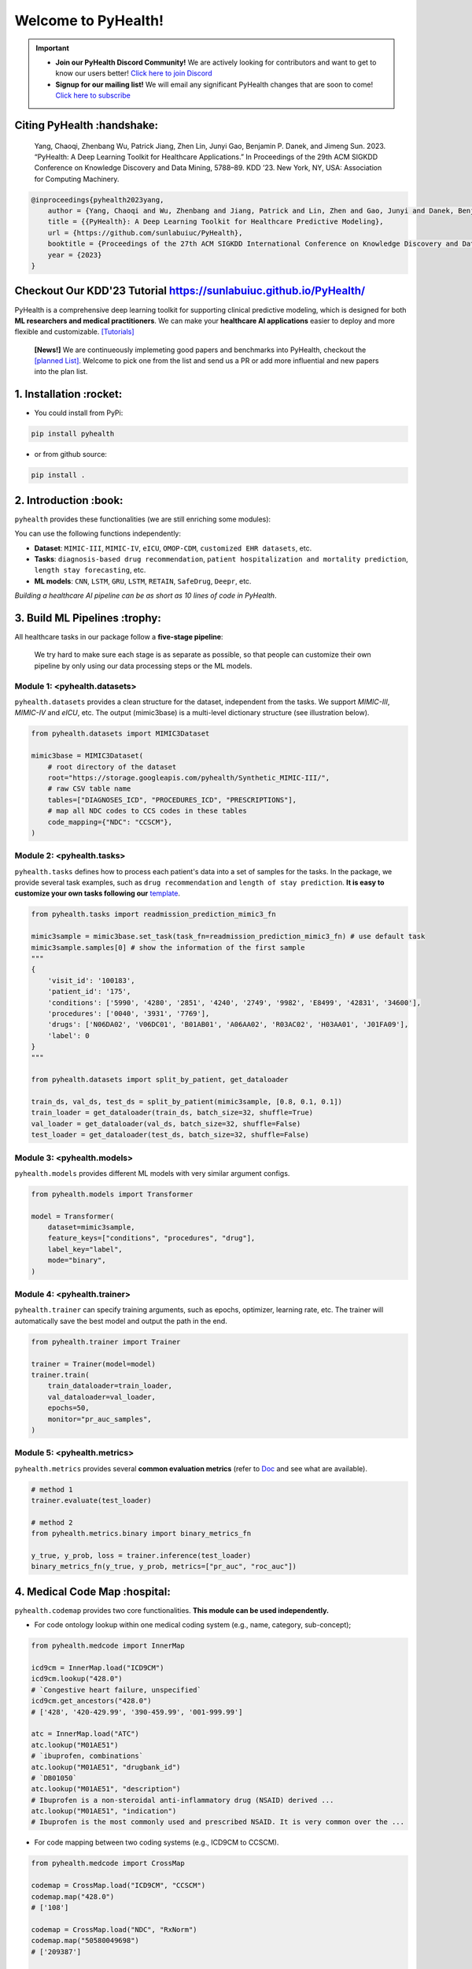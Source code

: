 Welcome to PyHealth!
====================================
.. important::

   * **Join our PyHealth Discord Community!** We are actively looking for contributors and want to get to know our users better! `Click here to join Discord <https://discord.gg/mpb835EHaX>`_
   * **Signup for our mailing list!** We will email any significant PyHealth changes that are soon to come! `Click here to subscribe <https://docs.google.com/forms/d/e/1FAIpQLSfpJB5tdkI7BccTCReoszV9cyyX2rF99SgznzwlOepi5v-xLw/viewform?usp=header>`_

.. image:: https://img.shields.io/pypi/v/pyhealth.svg?color=brightgreen
   :target: https://pypi.org/project/pyhealth/
   :alt: PyPI version


.. image:: https://readthedocs.org/projects/pyhealth/badge/?version=latest
   :target: https://pyhealth.readthedocs.io/en/latest/
   :alt: Documentation status
   

.. image:: https://img.shields.io/github/stars/sunlabuiuc/pyhealth.svg
   :target: https://github.com/sunlabuiuc/pyhealth/stargazers
   :alt: GitHub stars


.. image:: https://img.shields.io/github/forks/sunlabuiuc/pyhealth.svg?color=blue
   :target: https://github.com/sunlabuiuc/pyhealth/network
   :alt: GitHub forks


.. image:: https://static.pepy.tech/badge/pyhealth
   :target: https://pepy.tech/project/pyhealth
   :alt: Downloads


.. image:: https://img.shields.io/badge/Tutorials-Google%20Colab-red
   :target: https://pyhealth.readthedocs.io/en/latest/tutorials.html
   :alt: Tutorials


.. image:: https://img.shields.io/badge/YouTube-16%20Videos-red
   :target: https://www.youtube.com/playlist?list=PLR3CNIF8DDHJUl8RLhyOVpX_kT4bxulEV
   :alt: YouTube



.. -----


.. **Build Status & Coverage & Maintainability & License**

.. .. image:: https://travis-ci.org/yzhao062/pyhealth.svg?branch=master
..    :target: https://travis-ci.org/yzhao062/pyhealth
..    :alt: Build Status


.. .. image:: https://ci.appveyor.com/api/projects/status/1kupdy87etks5n3r/branch/master?svg=true
..    :target: https://ci.appveyor.com/project/yzhao062/pyhealth/branch/master
..    :alt: Build status


.. .. image:: https://api.codeclimate.com/v1/badges/bdc3d8d0454274c753c4/maintainability
..    :target: https://codeclimate.com/github/yzhao062/pyhealth/maintainability
..    :alt: Maintainability


.. .. image:: https://img.shields.io/github/license/yzhao062/pyhealth
..    :target: https://github.com/yzhao062/pyhealth/blob/master/LICENSE
..    :alt: License


Citing PyHealth :handshake:
----------------------------------
 Yang, Chaoqi, Zhenbang Wu, Patrick Jiang, Zhen Lin, Junyi Gao, Benjamin P. Danek, and Jimeng Sun. 2023. “PyHealth: A Deep Learning Toolkit for Healthcare Applications.” In Proceedings of the 29th ACM SIGKDD Conference on Knowledge Discovery and Data Mining, 5788–89. KDD ’23. New York, NY, USA: Association for Computing Machinery.

.. code-block:: bibtex

    @inproceedings{pyhealth2023yang,
        author = {Yang, Chaoqi and Wu, Zhenbang and Jiang, Patrick and Lin, Zhen and Gao, Junyi and Danek, Benjamin and Sun, Jimeng},
        title = {{PyHealth}: A Deep Learning Toolkit for Healthcare Predictive Modeling},
        url = {https://github.com/sunlabuiuc/PyHealth},
        booktitle = {Proceedings of the 27th ACM SIGKDD International Conference on Knowledge Discovery and Data Mining (KDD) 2023},
        year = {2023}
    }

Checkout Our KDD'23 Tutorial https://sunlabuiuc.github.io/PyHealth/
-----------------------------------------------------------------


PyHealth is a comprehensive deep learning toolkit for supporting clinical predictive modeling, which is designed for both **ML researchers and medical practitioners**. We can make your **healthcare AI applications** easier to deploy and more flexible and customizable. `[Tutorials] <https://pyhealth.readthedocs.io/>`_

 **[News!]** We are continueously implemeting good papers and benchmarks into PyHealth, checkout the `[planned List] <https://docs.google.com/spreadsheets/d/1PNMgDe-llOm1SM5ZyGLkmPysjC4wwaVblPLAHLxejTw/edit#gid=159213380>`_. Welcome to pick one from the list and send us a PR or add more influential and new papers into the plan list.

.. image:: figure/poster.png
   :width: 810

..

1. Installation :rocket:
----------------------------

- You could install from PyPi:

.. code-block:: sh

    pip install pyhealth

- or from github source:

.. code-block:: sh

    pip install .


2. Introduction :book:
--------------------------
``pyhealth`` provides these functionalities (we are still enriching some modules):

.. image:: figure/overview.png
   :width: 770

You can use the following functions independently:

- **Dataset**: ``MIMIC-III``, ``MIMIC-IV``, ``eICU``, ``OMOP-CDM``, ``customized EHR datasets``, etc.
- **Tasks**: ``diagnosis-based drug recommendation``, ``patient hospitalization and mortality prediction``, ``length stay forecasting``, etc. 
- **ML models**: ``CNN``, ``LSTM``, ``GRU``, ``LSTM``, ``RETAIN``, ``SafeDrug``, ``Deepr``, etc.

*Building a healthcare AI pipeline can be as short as 10 lines of code in PyHealth*.


3. Build ML Pipelines :trophy:
---------------------------------

All healthcare tasks in our package follow a **five-stage pipeline**: 

.. image:: figure/five-stage-pipeline.png
   :width: 640

..

 We try hard to make sure each stage is as separate as possible, so that people can customize their own pipeline by only using our data processing steps or the ML models.

Module 1: <pyhealth.datasets>
""""""""""""""""""""""""""""""""""""

``pyhealth.datasets`` provides a clean structure for the dataset, independent from the tasks. We support `MIMIC-III`, `MIMIC-IV` and `eICU`, etc. The output (mimic3base) is a multi-level dictionary structure (see illustration below).

.. code-block:: python

    from pyhealth.datasets import MIMIC3Dataset

    mimic3base = MIMIC3Dataset(
        # root directory of the dataset
        root="https://storage.googleapis.com/pyhealth/Synthetic_MIMIC-III/", 
        # raw CSV table name
        tables=["DIAGNOSES_ICD", "PROCEDURES_ICD", "PRESCRIPTIONS"],
        # map all NDC codes to CCS codes in these tables
        code_mapping={"NDC": "CCSCM"},
    )

.. image:: figure/structured-dataset.png
   :width: 400

..

Module 2: <pyhealth.tasks>
""""""""""""""""""""""""""""""""""""

``pyhealth.tasks`` defines how to process each patient's data into a set of samples for the tasks. In the package, we provide several task examples, such as ``drug recommendation`` and ``length of stay prediction``. **It is easy to customize your own tasks following our** `template <https://colab.research.google.com/drive/1r7MYQR_5yCJGpK_9I9-A10HmpupZuIN-?usp=sharing>`_.

.. code-block:: python

    from pyhealth.tasks import readmission_prediction_mimic3_fn

    mimic3sample = mimic3base.set_task(task_fn=readmission_prediction_mimic3_fn) # use default task
    mimic3sample.samples[0] # show the information of the first sample
    """
    {
        'visit_id': '100183',
        'patient_id': '175',
        'conditions': ['5990', '4280', '2851', '4240', '2749', '9982', 'E8499', '42831', '34600'],
        'procedures': ['0040', '3931', '7769'],
        'drugs': ['N06DA02', 'V06DC01', 'B01AB01', 'A06AA02', 'R03AC02', 'H03AA01', 'J01FA09'],
        'label': 0
    }
    """

    from pyhealth.datasets import split_by_patient, get_dataloader

    train_ds, val_ds, test_ds = split_by_patient(mimic3sample, [0.8, 0.1, 0.1])
    train_loader = get_dataloader(train_ds, batch_size=32, shuffle=True)
    val_loader = get_dataloader(val_ds, batch_size=32, shuffle=False)
    test_loader = get_dataloader(test_ds, batch_size=32, shuffle=False)

Module 3: <pyhealth.models>
""""""""""""""""""""""""""""""""""""

``pyhealth.models`` provides different ML models with very similar argument configs.

.. code-block:: python

    from pyhealth.models import Transformer

    model = Transformer(
        dataset=mimic3sample,
        feature_keys=["conditions", "procedures", "drug"],
        label_key="label",
        mode="binary",
    )

Module 4: <pyhealth.trainer>
""""""""""""""""""""""""""""""""""""

``pyhealth.trainer`` can specify training arguments, such as epochs, optimizer, learning rate, etc. The trainer will automatically save the best model and output the path in the end.

.. code-block:: python
    
    from pyhealth.trainer import Trainer

    trainer = Trainer(model=model)
    trainer.train(
        train_dataloader=train_loader,
        val_dataloader=val_loader,
        epochs=50,
        monitor="pr_auc_samples",
    )

Module 5: <pyhealth.metrics>
""""""""""""""""""""""""""""""""""""

``pyhealth.metrics`` provides several **common evaluation metrics** (refer to `Doc <https://pyhealth.readthedocs.io/en/latest/api/metrics.html>`_ and see what are available).

.. code-block:: python

    # method 1
    trainer.evaluate(test_loader)
    
    # method 2
    from pyhealth.metrics.binary import binary_metrics_fn

    y_true, y_prob, loss = trainer.inference(test_loader)
    binary_metrics_fn(y_true, y_prob, metrics=["pr_auc", "roc_auc"])

4. Medical Code Map :hospital: 
---------------------------------

``pyhealth.codemap`` provides two core functionalities. **This module can be used independently.**

* For code ontology lookup within one medical coding system (e.g., name, category, sub-concept); 

.. code-block:: python

    from pyhealth.medcode import InnerMap

    icd9cm = InnerMap.load("ICD9CM")
    icd9cm.lookup("428.0")
    # `Congestive heart failure, unspecified`
    icd9cm.get_ancestors("428.0")
    # ['428', '420-429.99', '390-459.99', '001-999.99']
    
    atc = InnerMap.load("ATC")
    atc.lookup("M01AE51")
    # `ibuprofen, combinations`
    atc.lookup("M01AE51", "drugbank_id")
    # `DB01050`
    atc.lookup("M01AE51", "description")
    # Ibuprofen is a non-steroidal anti-inflammatory drug (NSAID) derived ...
    atc.lookup("M01AE51", "indication")
    # Ibuprofen is the most commonly used and prescribed NSAID. It is very common over the ...

* For code mapping between two coding systems (e.g., ICD9CM to CCSCM). 

.. code-block:: python

    from pyhealth.medcode import CrossMap

    codemap = CrossMap.load("ICD9CM", "CCSCM")
    codemap.map("428.0")
    # ['108']

    codemap = CrossMap.load("NDC", "RxNorm")
    codemap.map("50580049698")
    # ['209387']

    codemap = CrossMap.load("NDC", "ATC")
    codemap.map("50090539100")
    # ['A10AC04', 'A10AD04', 'A10AB04']

5. Medical Code Tokenizer :speech_balloon:
---------------------------------------------

``pyhealth.tokenizer`` is used for transformations between string-based tokens and integer-based indices, based on the overall token space. We provide flexible functions to tokenize 1D, 2D and 3D lists. **This module can be used independently.**

.. code-block:: python

    from pyhealth.tokenizer import Tokenizer

    # Example: we use a list of ATC3 code as the token
    token_space = ['A01A', 'A02A', 'A02B', 'A02X', 'A03A', 'A03B', 'A03C', 'A03D', \
            'A03F', 'A04A', 'A05A', 'A05B', 'A05C', 'A06A', 'A07A', 'A07B', 'A07C', \
            'A12B', 'A12C', 'A13A', 'A14A', 'A14B', 'A16A']
    tokenizer = Tokenizer(tokens=token_space, special_tokens=["<pad>", "<unk>"])

    # 2d encode 
    tokens = [['A03C', 'A03D', 'A03E', 'A03F'], ['A04A', 'B035', 'C129']]
    indices = tokenizer.batch_encode_2d(tokens) 
    # [[8, 9, 10, 11], [12, 1, 1, 0]]

    # 2d decode 
    indices = [[8, 9, 10, 11], [12, 1, 1, 0]]
    tokens = tokenizer.batch_decode_2d(indices)
    # [['A03C', 'A03D', 'A03E', 'A03F'], ['A04A', '<unk>', '<unk>']]

    # 3d encode
    tokens = [[['A03C', 'A03D', 'A03E', 'A03F'], ['A08A', 'A09A']], \
        [['A04A', 'B035', 'C129']]]
    indices = tokenizer.batch_encode_3d(tokens)
    # [[[8, 9, 10, 11], [24, 25, 0, 0]], [[12, 1, 1, 0], [0, 0, 0, 0]]]

    # 3d decode
    indices = [[[8, 9, 10, 11], [24, 25, 0, 0]], \
        [[12, 1, 1, 0], [0, 0, 0, 0]]]
    tokens = tokenizer.batch_decode_3d(indices)
    # [[['A03C', 'A03D', 'A03E', 'A03F'], ['A08A', 'A09A']], [['A04A', '<unk>', '<unk>']]]
..

6. Tutorials :teacher:
----------------------------

.. image:: https://colab.research.google.com/assets/colab-badge.svg
    :target: https://pyhealth.readthedocs.io/en/latest/tutorials.html

..

 We provide the following tutorials to help users get started with our pyhealth. 

`Tutorial 0: Introduction to pyhealth.data <https://colab.research.google.com/drive/1y9PawgSbyMbSSMw1dpfwtooH7qzOEYdN?usp=sharing>`_  `[Video] <https://www.youtube.com/watch?v=Nk1itBoLOX8&list=PLR3CNIF8DDHJUl8RLhyOVpX_kT4bxulEV&index=2>`__  

`Tutorial 1: Introduction to pyhealth.datasets <https://colab.research.google.com/drive/18kbzEQAj1FMs_J9rTGX8eCoxnWdx4Ltn?usp=sharing>`_  `[Video] <https://www.youtube.com/watch?v=c1InKqFJbsI&list=PLR3CNIF8DDHJUl8RLhyOVpX_kT4bxulEV&index=3>`__  

`Tutorial 2: Introduction to pyhealth.tasks <https://colab.research.google.com/drive/1r7MYQR_5yCJGpK_9I9-A10HmpupZuIN-?usp=sharing>`_  `[Video] <https://www.youtube.com/watch?v=CxESe1gYWU4&list=PLR3CNIF8DDHJUl8RLhyOVpX_kT4bxulEV&index=4>`__  

`Tutorial 3: Introduction to pyhealth.models <https://colab.research.google.com/drive/1LcXZlu7ZUuqepf269X3FhXuhHeRvaJX5?usp=sharing>`_  `[Video] <https://www.youtube.com/watch?v=fRc0ncbTgZA&list=PLR3CNIF8DDHJUl8RLhyOVpX_kT4bxulEV&index=6>`__  

`Tutorial 4: Introduction to pyhealth.trainer <https://colab.research.google.com/drive/1L1Nz76cRNB7wTp5Pz_4Vp4N2eRZ9R6xl?usp=sharing>`_  `[Video] <https://www.youtube.com/watch?v=5Hyw3of5pO4&list=PLR3CNIF8DDHJUl8RLhyOVpX_kT4bxulEV&index=7>`__  

`Tutorial 5: Introduction to pyhealth.metrics <https://colab.research.google.com/drive/1Mrs77EJ92HwMgDaElJ_CBXbi4iABZBeo?usp=sharing>`_  `[Video] <https://www.youtube.com/watch?v=d-Kx_xCwre4&list=PLR3CNIF8DDHJUl8RLhyOVpX_kT4bxulEV&index=8>`__ 


`Tutorial 6: Introduction to pyhealth.tokenizer <https://colab.research.google.com/drive/1bDOb0A5g0umBjtz8NIp4wqye7taJ03D0?usp=sharing>`_ `[Video] <https://www.youtube.com/watch?v=CeXJtf0lfs0&list=PLR3CNIF8DDHJUl8RLhyOVpX_kT4bxulEV&index=10>`__ 


`Tutorial 7: Introduction to pyhealth.medcode <https://colab.research.google.com/drive/1xrp_ACM2_Hg5Wxzj0SKKKgZfMY0WwEj3?usp=sharing>`_ `[Video] <https://www.youtube.com/watch?v=MmmfU6_xkYg&list=PLR3CNIF8DDHJUl8RLhyOVpX_kT4bxulEV&index=9>`__  


 The following tutorials will help users build their own task pipelines.

`Pipeline 1: Drug Recommendation <https://colab.research.google.com/drive/10CSb4F4llYJvv42yTUiRmvSZdoEsbmFF?usp=sharing>`_ `[Video] <https://
www.youtube.com/watch?v=GGP3Dhfyisc&list=PLR3CNIF8DDHJUl8RLhyOVpX_kT4bxulEV&index=12>`__  

`Pipeline 2: Length of Stay Prediction <https://colab.research.google.com/drive/1JoPpXqqB1_lGF1XscBOsDHMLtgvlOYI1?usp=sharing>`_ `[Video] <https://
www.youtube.com/watch?v=GGP3Dhfyisc&list=PLR3CNIF8DDHJUl8RLhyOVpX_kT4bxulEV&index=12>`__  

`Pipeline 3: Readmission Prediction <https://colab.research.google.com/drive/1bhCwbXce1YFtVaQLsOt4FcyZJ1_my7Cs?usp=sharing>`_ `[Video] <https://
www.youtube.com/watch?v=GGP3Dhfyisc&list=PLR3CNIF8DDHJUl8RLhyOVpX_kT4bxulEV&index=12>`__  

`Pipeline 4: Mortality Prediction <https://colab.research.google.com/drive/1Qblpcv4NWjrnADT66TjBcNwOe8x6wU4c?usp=sharing>`_ `[Video] <https://
www.youtube.com/watch?v=GGP3Dhfyisc&list=PLR3CNIF8DDHJUl8RLhyOVpX_kT4bxulEV&index=12>`__ 

`Pipeline 5: Sleep Staging <https://colab.research.google.com/drive/1mpSeNCAthXG3cqROkdUcUdozIPIMTCuo?usp=sharing>`_ `[Video] <https://www.youtube.com/watch?v=ySAIU-rO6so&list=PLR3CNIF8DDHJUl8RLhyOVpX_kT4bxulEV&index=16>`__  


 We provided the advanced tutorials for supporting various needs. 

`Advanced Tutorial 1: Fit your dataset into our pipeline <https://colab.research.google.com/drive/1UurxwAAov1bL_5OO3gQJ4gAa_paeJwJp?usp=sharing>`_  `[Video] <https://www.youtube.com/watch?v=xw2hGLEQ4Y0&list=PLR3CNIF8DDHJUl8RLhyOVpX_kT4bxulEV&index=13>`__ 

`Advanced Tutorial 2: Define your own healthcare task <https://colab.research.google.com/drive/1gK6zPXvfFGBM1uNaLP32BOKrnnJdqRq2?usp=sharing>`_ 

`Advanced Tutorial 3: Adopt customized model into pyhealth <https://colab.research.google.com/drive/1F_NJ90GC8_Eq-vKTf7Tyziew4gWjjKoH?usp=sharing>`_  `[Video] <https://www.youtube.com/watch?v=lADFlcmLtdE&list=PLR3CNIF8DDHJUl8RLhyOVpX_kT4bxulEV&index=14>`__ 

`Advanced Tutorial 4: Load your own processed data into pyhealth and try out our ML models <https://colab.research.google.com/drive/1ZRnKch2EyJLrI3G5AvDXVpeE2wwgBWfw?usp=sharing>`_ `[Video] <https://www.youtube.com/watch?v=xw2hGLEQ4Y0&list=PLR3CNIF8DDHJUl8RLhyOVpX_kT4bxulEV&index=13>`__ 


7. Datasets :mountain_snow:
-----------------------------
We provide the processing files for the following open EHR datasets:

===================  =======================================  ========================================  ======================================================================================================== 
Dataset              Module                                   Year                                      Information                                                             
===================  =======================================  ========================================  ========================================================================================================
MIMIC-III            ``pyhealth.datasets.MIMIC3Dataset``      2016                                      `MIMIC-III Clinical Database <https://physionet.org/content/mimiciii/1.4//>`_    
MIMIC-IV             ``pyhealth.datasets.MIMIC4Dataset``      2020                                      `MIMIC-IV Clinical Database <https://physionet.org/content/mimiciv/0.4/>`_  
eICU                 ``pyhealth.datasets.eICUDataset``        2018                                      `eICU Collaborative Research Database <https://eicu-crd.mit.edu//>`_                 
OMOP                 ``pyhealth.datasets.OMOPDataset``                                                  `OMOP-CDM schema based dataset <https://www.ohdsi.org/data-standardization/the-common-data-model/>`_    
SleepEDF             ``pyhealth.datasets.SleepEDFDataset``    2018                                      `Sleep-EDF dataset <https://physionet.org/content/sleep-edfx/1.0.0/>`_
SHHS                 ``pyhealth.datasets.SHHSDataset``        2016                                      `Sleep Heart Health Study dataset <https://sleepdata.org/datasets/shhs>`_   
ISRUC                ``pyhealth.datasets.ISRUCDataset``       2016                                      `ISRUC-SLEEP dataset <https://sleeptight.isr.uc.pt/?page_id=48>`_                               
===================  =======================================  ========================================  ========================================================================================================


8. Machine/Deep Learning Models and Benchmarks :airplane:
------------------------------------------------------------

==================================    ================  =================================  ======  ============================================================================================================================================================================  =======================================================================================================================================================================================
Model Name                            Type              Module                             Year    Summary                                                                                                                                                                       Reference
==================================    ================  =================================  ======  ============================================================================================================================================================================  =======================================================================================================================================================================================
Multi-layer Perceptron                deep learning     ``pyhealth.models.MLP``            1986    MLP treats each feature as static                                                                                                                                             `Backpropagation: theory, architectures, and applications <https://www.taylorfrancis.com/books/mono/10.4324/9780203763247/backpropagation-yves-chauvin-david-rumelhart>`_
Convolutional Neural Network (CNN)    deep learning     ``pyhealth.models.CNN``            1989    CNN runs on the conceptual patient-by-visit grids                                                                                                                             `Handwritten Digit Recognition with a Back-Propagation Network <https://proceedings.neurips.cc/paper/1989/file/53c3bce66e43be4f209556518c2fcb54-Paper.pdf>`_
Recurrent Neural Nets (RNN)           deep Learning     ``pyhealth.models.RNN``            2011    RNN (includes LSTM and GRU) can run on any sequential level (e.g., visit by visit sequences)                                                                                  `Recurrent neural network based language model <http://www.fit.vutbr.cz/research/groups/speech/servite/2010/rnnlm_mikolov.pdf>`_
Transformer                           deep Learning     ``pyhealth.models.Transformer``    2017    Transformer can run on any sequential level (e.g., visit by visit sequences)                                                                                                  `Attention Is All You Need <https://arxiv.org/abs/1706.03762>`_
RETAIN                                deep Learning     ``pyhealth.models.RETAIN``         2016    RETAIN uses two RNN to learn patient embeddings while providing feature-level and visit-level importance.                                                                     `RETAIN: An Interpretable Predictive Model for Healthcare using Reverse Time Attention Mechanism <https://arxiv.org/abs/1608.05745>`_
GAMENet                               deep Learning     ``pyhealth.models.GAMENet``        2019    GAMENet uses memory networks, used only for drug recommendation task                                                                                                          `GAMENet: Graph Augmented MEmory Networks for Recommending Medication Combination <https://arxiv.org/abs/1809.01852>`_
MICRON                                deep Learning     ``pyhealth.models.MICRON``         2021    MICRON predicts the future drug combination by instead predicting the changes w.r.t. the current combination, used only for drug recommendation task                          `Change Matters: Medication Change Prediction with Recurrent Residual Networks <https://www.ijcai.org/proceedings/2021/0513>`_
SafeDrug                              deep Learning     ``pyhealth.models.SafeDrug``       2021    SafeDrug encodes drug molecule structures by graph neural networks, used only for drug recommendation task                                                                    `SafeDrug: Dual Molecular Graph Encoders for Recommending Effective and Safe Drug Combinations <https://arxiv.org/abs/2105.02711>`_
MoleRec                               deep Learning     ``pyhealth.models.MoleRec``        2023    MoleRec encodes drug molecule in a substructure level as well as the patient's information into a drug combination representation, used only for drug recommendation task     `MoleRec: Combinatorial Drug Recommendation with Substructure-Aware Molecular Representation Learning <https://dl.acm.org/doi/10.1145/3543507.3583872>`_
Deepr                                 deep Learning     ``pyhealth.models.Deepr``          2017    Deepr is based on 1D CNN. General purpose.                                                                                                                                    `Deepr : A Convolutional Net for Medical Records <https://arxiv.org/abs/1607.07519>`_
ContraWR Encoder (STFT+CNN)           deep Learning     ``pyhealth.models.ContraWR``       2021    ContraWR encoder uses short time Fourier transform (STFT) + 2D CNN, used for biosignal learning                                                                               `Self-supervised EEG Representation Learning for Automatic Sleep Staging <https://arxiv.org/abs/2110.15278>`_
SparcNet (1D CNN)                     deep Learning     ``pyhealth.models.SparcNet``       2023    SparcNet is based on 1D CNN, used for biosignal learning                                                                                                                      `Development of Expert-level Classification of Seizures and Rhythmic and Periodic Patterns During EEG Interpretation <https://www.ncbi.nlm.nih.gov/pmc/articles/PMC10136013/>`_
TCN                                   deep learning     ``pyhealth.models.TCN``            2018    TCN is based on dilated 1D CNN. General purpose                                                                                                                               `An Empirical Evaluation of Generic Convolutional and Recurrent Networks for Sequence Modeling <https://arxiv.org/abs/1803.01271>`_
AdaCare                               deep learning     ``pyhealth.models.AdaCare``        2020    AdaCare uses CNNs with dilated filters to learn enriched patient embedding. It uses feature calibration module to provide the feature-level and visit-level interpretability  `AdaCare: Explainable Clinical Health Status Representation Learning via Scale-Adaptive Feature Extraction and Recalibration <https://arxiv.org/abs/1911.12205>`_
ConCare                               deep learning     ``pyhealth.models.ConCare``        2020    ConCare uses transformers to learn patient embedding and calculate inter-feature correlations.                                                                                `ConCare: Personalized Clinical Feature Embedding via Capturing the Healthcare Context <https://arxiv.org/abs/1911.12216>`_
StageNet                              deep learning     ``pyhealth.models.StageNet``       2020    StageNet uses stage-aware LSTM to conduct clinical predictive tasks while learning patient disease progression stage change unsupervisedly                                    `StageNet: Stage-Aware Neural Networks for Health Risk Prediction <https://arxiv.org/abs/2001.10054>`_
Dr. Agent                             deep learning     ``pyhealth.models.Agent``          2020    Dr. Agent uses two reinforcement learning agents to learn patient embeddings by mimicking clinical second opinions                                                            `Dr. Agent: Clinical predictive model via mimicked second opinions <https://academic.oup.com/jamia/article/27/7/1084/5858308>`_
GRASP                                 deep learning     ``pyhealth.models.GRASP``          2021    GRASP uses graph neural network to identify latent patient clusters and uses the clustering information to learn patient                                                      `GRASP: Generic Framework for Health Status Representation Learning Based on Incorporating Knowledge from Similar Patients <https://ojs.aaai.org/index.php/AAAI/article/view/16152>`_
==================================    ================  =================================  ======  ============================================================================================================================================================================  =======================================================================================================================================================================================

* Check the `interactive map on benchmark EHR predictive tasks <https://pyhealth.readthedocs.io/en/latest/index.html#benchmark-on-healthcare-tasks>`_.



